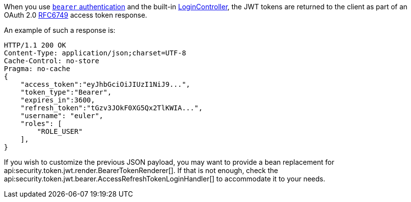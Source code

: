 When you use <<loginHandler, `bearer` authentication>> and the built-in <<login, LoginController>>,
the JWT tokens are returned to the client as part of an OAuth 2.0 https://tools.ietf.org/html/RFC6749[RFC6749] access token response.

An example of such a response is:

[source, json]
----
HTTP/1.1 200 OK
Content-Type: application/json;charset=UTF-8
Cache-Control: no-store
Pragma: no-cache
{
    "access_token":"eyJhbGciOiJIUzI1NiJ9...",
    "token_type":"Bearer",
    "expires_in":3600,
    "refresh_token":"tGzv3JOkF0XG5Qx2TlKWIA...",
    "username": "euler",
    "roles": [
        "ROLE_USER"
    ],
}
----

If you wish to customize the previous JSON payload, you may want to provide a bean replacement for api:security.token.jwt.render.BearerTokenRenderer[]. If that is not enough, check the api:security.token.jwt.bearer.AccessRefreshTokenLoginHandler[] to accommodate it to your needs.
